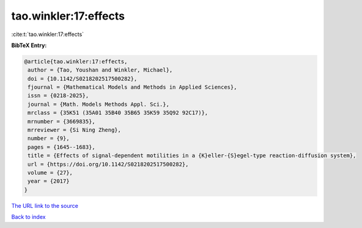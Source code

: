 tao.winkler:17:effects
======================

:cite:t:`tao.winkler:17:effects`

**BibTeX Entry:**

.. code-block:: bibtex

   @article{tao.winkler:17:effects,
    author = {Tao, Youshan and Winkler, Michael},
    doi = {10.1142/S0218202517500282},
    fjournal = {Mathematical Models and Methods in Applied Sciences},
    issn = {0218-2025},
    journal = {Math. Models Methods Appl. Sci.},
    mrclass = {35K51 (35A01 35B40 35B65 35K59 35Q92 92C17)},
    mrnumber = {3669835},
    mrreviewer = {Si Ning Zheng},
    number = {9},
    pages = {1645--1683},
    title = {Effects of signal-dependent motilities in a {K}eller-{S}egel-type reaction-diffusion system},
    url = {https://doi.org/10.1142/S0218202517500282},
    volume = {27},
    year = {2017}
   }
`The URL link to the source <ttps://doi.org/10.1142/S0218202517500282}>`_


`Back to index <../By-Cite-Keys.html>`_
